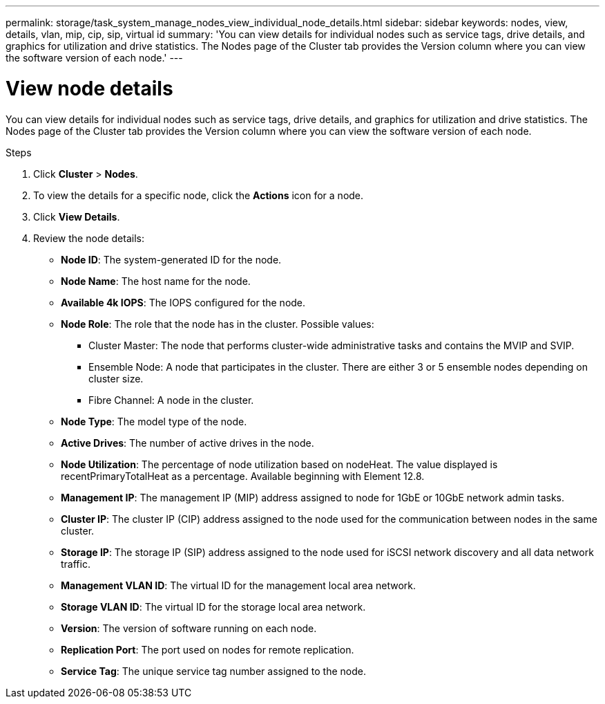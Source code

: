 ---
permalink: storage/task_system_manage_nodes_view_individual_node_details.html
sidebar: sidebar
keywords: nodes, view, details, vlan, mip, cip, sip, virtual id
summary: 'You can view details for individual nodes such as service tags, drive details, and graphics for utilization and drive statistics. The Nodes page of the Cluster tab provides the Version column where you can view the software version of each node.'
---

= View node details
:icons: font
:imagesdir: ../media/

[.lead]
You can view details for individual nodes such as service tags, drive details, and graphics for utilization and drive statistics. The Nodes page of the Cluster tab provides the Version column where you can view the software version of each node.

.Steps
. Click *Cluster* > *Nodes*.
. To view the details for a specific node, click the *Actions* icon for a node.
. Click *View Details*.
. Review the node details:
+
* *Node ID*: The system-generated ID for the node.
* *Node Name*: The host name for the node.
* *Available 4k IOPS*: The IOPS configured for the node.
* *Node Role*: The role that the node has in the cluster. Possible values:
+
 ** Cluster Master: The node that performs cluster-wide administrative tasks and contains the MVIP and SVIP.
 ** Ensemble Node: A node that participates in the cluster. There are either 3 or 5 ensemble nodes depending on cluster size.
 ** Fibre Channel: A node in the cluster.

* *Node Type*: The model type of the node.
* *Active Drives*: The number of active drives in the node.
* *Node Utilization*: The percentage of node utilization based on nodeHeat. The value displayed is recentPrimaryTotalHeat as a percentage. Available beginning with Element 12.8.
* *Management IP*: The management IP (MIP) address assigned to node for 1GbE or 10GbE network admin tasks.
* *Cluster IP*: The cluster IP (CIP) address assigned to the node used for the communication between nodes in the same cluster.
* *Storage IP*: The storage IP (SIP) address assigned to the node used for iSCSI network discovery and all data network traffic.
* *Management VLAN ID*: The virtual ID for the management local area network.
* *Storage VLAN ID*: The virtual ID for the storage local area network.
* *Version*: The version of software running on each node.
* *Replication Port*: The port used on nodes for remote replication.
* *Service Tag*: The unique service tag number assigned to the node.

// 2024 FEB 28, DOC-4740